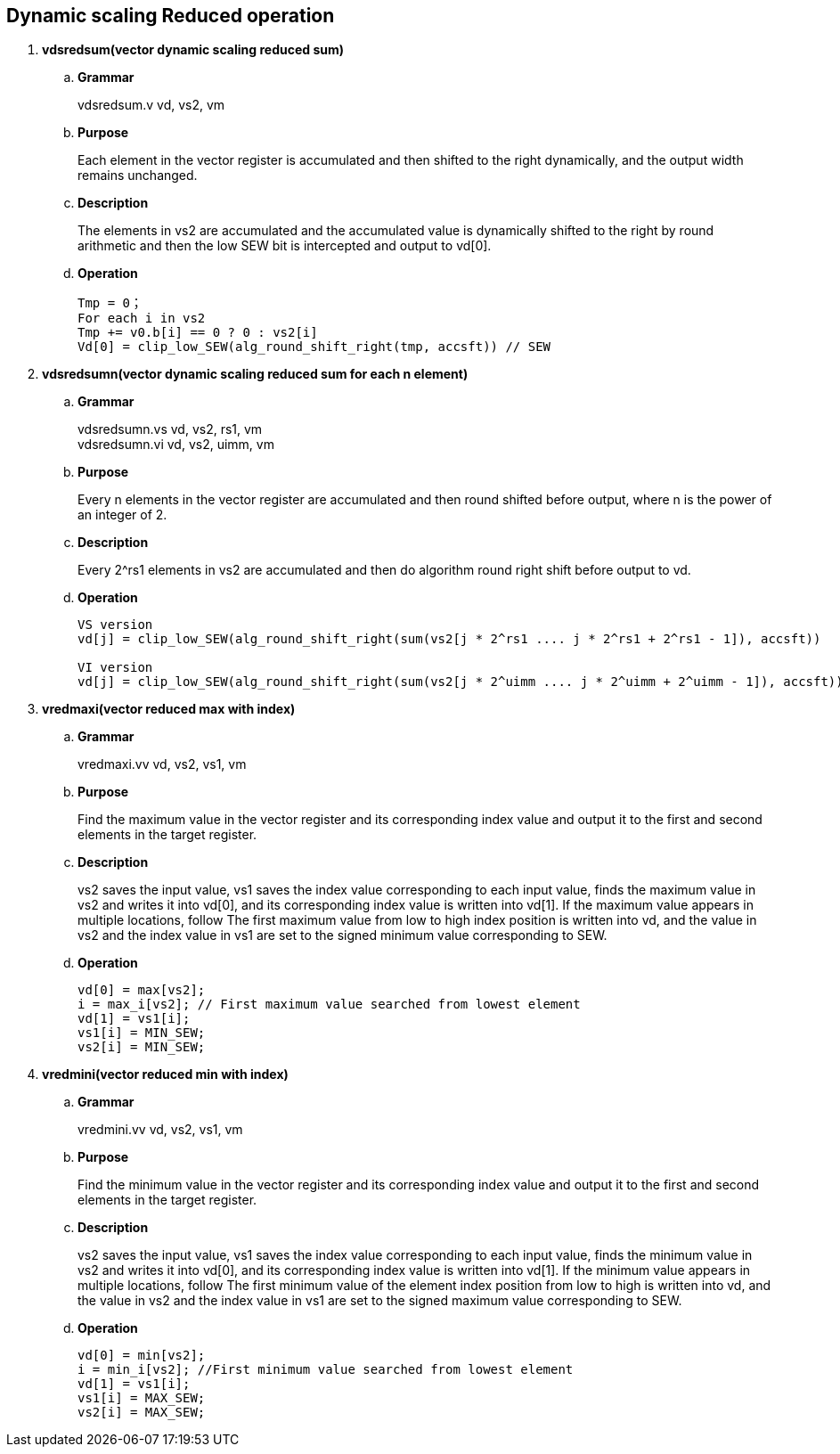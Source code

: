 [[chapter7]]
== Dynamic scaling Reduced operation

. *vdsredsum(vector dynamic scaling reduced sum)*
+
.. *Grammar*
+
vdsredsum.v vd, vs2, vm +

.. *Purpose*
+
Each element in the vector register is accumulated and then shifted to the right dynamically, and the output width remains unchanged.

.. *Description*
+
The elements in vs2 are accumulated and the accumulated value is dynamically shifted to the right by round arithmetic and then the low SEW bit is intercepted and output to vd[0].

.. *Operation*
+
----
Tmp = 0；
For each i in vs2 
Tmp += v0.b[i] == 0 ? 0 : vs2[i]
Vd[0] = clip_low_SEW(alg_round_shift_right(tmp, accsft)) // SEW
----

. *vdsredsumn(vector dynamic scaling reduced sum for each n element)*
+
.. *Grammar*
+
vdsredsumn.vs vd, vs2, rs1, vm +
vdsredsumn.vi vd, vs2, uimm, vm +

.. *Purpose*
+
Every n elements in the vector register are accumulated and then round shifted before output, where n is the power of an integer of 2.

.. *Description*
+
Every 2^rs1 elements in vs2 are accumulated and then do algorithm round right shift before output to vd.

.. *Operation*
+
----
VS version
vd[j] = clip_low_SEW(alg_round_shift_right(sum(vs2[j * 2^rs1 .... j * 2^rs1 + 2^rs1 - 1]), accsft))

VI version
vd[j] = clip_low_SEW(alg_round_shift_right(sum(vs2[j * 2^uimm .... j * 2^uimm + 2^uimm - 1]), accsft))
----


. *vredmaxi(vector reduced max with index)*
+
.. *Grammar*
+
vredmaxi.vv vd, vs2, vs1, vm +

.. *Purpose*
+
Find the maximum value in the vector register and its corresponding index value and output it to the first and second elements in the target register.

.. *Description*
+
vs2 saves the input value, vs1 saves the index value corresponding to each input value, finds the maximum value in vs2 and writes it into vd[0], and its corresponding index value is written into vd[1]. If the maximum value appears in multiple locations, follow The first maximum value from low to high index position is written into vd, and the value in vs2 and the index value in vs1 are set to the signed minimum value corresponding to SEW.

.. *Operation*
+
----
vd[0] = max[vs2]; 
i = max_i[vs2]; // First maximum value searched from lowest element
vd[1] = vs1[i];
vs1[i] = MIN_SEW;
vs2[i] = MIN_SEW;
----

. *vredmini(vector reduced min with index)*
+
.. *Grammar*
+
vredmini.vv vd, vs2, vs1, vm +

.. *Purpose*
+
Find the minimum value in the vector register and its corresponding index value and output it to the first and second elements in the target register.

.. *Description*
+
vs2 saves the input value, vs1 saves the index value corresponding to each input value, finds the minimum value in vs2 and writes it into vd[0], and its corresponding index value is written into vd[1]. If the minimum value appears in multiple locations, follow The first minimum value of the element index position from low to high is written into vd, and the value in vs2 and the index value in vs1 are set to the signed maximum value corresponding to SEW.

.. *Operation*
+
----
vd[0] = min[vs2];
i = min_i[vs2]; //First minimum value searched from lowest element
vd[1] = vs1[i];
vs1[i] = MAX_SEW;
vs2[i] = MAX_SEW;
----

